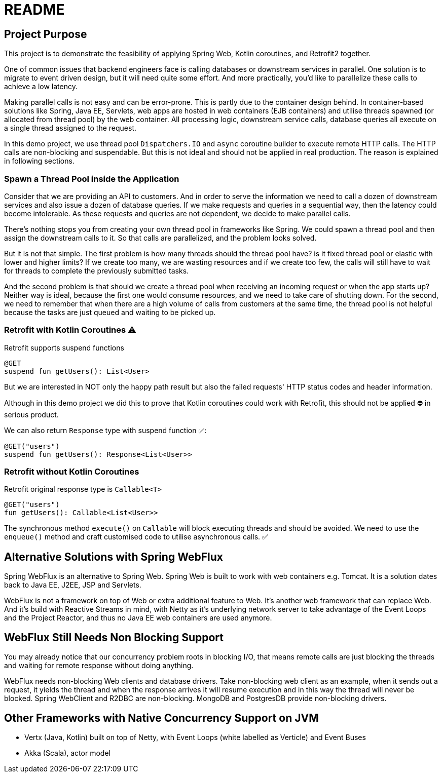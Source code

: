 = README

== Project Purpose

This project is to demonstrate the feasibility of applying
Spring Web, Kotlin coroutines, and Retrofit2 together.

One of common issues that backend engineers face is calling
databases or downstream services in parallel.
One solution is to migrate to event driven design, but it will need quite some effort.
And more practically, you'd like to parallelize these calls to achieve a low latency.

Making parallel calls is not easy and can be error-prone. This is partly due to the container design behind.
In container-based solutions like Spring, Java EE, Servlets, web apps are hosted in web containers (EJB containers)
and utilise threads spawned (or allocated from thread pool) by the web container.
All processing logic, downstream service calls, database queries all execute on
a single thread assigned to the request.

In this demo project, we use thread pool `Dispatchers.IO` and `async` coroutine builder
to execute remote HTTP calls. The HTTP calls are non-blocking and suspendable. But this is
not ideal and should not be applied in real production. The reason is explained in following
sections.

=== Spawn a Thread Pool inside the Application
Consider that we are providing an API to customers. And in order to serve the information we need
to call a dozen of downstream services and also issue a dozen of database queries.
If we make requests and queries in a sequential way, then the latency could become intolerable.
As these requests and queries are not dependent, we decide to make parallel calls.

There's nothing stops you from creating your own thread pool in frameworks like Spring.
We could spawn a thread pool and then assign the downstream calls to it.
So that calls are parallelized, and the problem looks solved.

But it is not that simple. The first problem is how many threads should the thread pool have? is it fixed
thread pool or elastic with lower and higher limits? If we create too many, we are wasting resources and
if we create too few, the calls will still have to wait for threads to complete the previously submitted
tasks.

And the second problem is that should we create a thread pool when receiving an incoming request or
when the app starts up? Neither way is ideal, because the first one would consume resources, and we need
to take care of shutting down. For the second, we need to remember that when there are a high volume
of calls from customers at the same time, the thread pool is not helpful because the tasks are just queued and waiting
to be picked up.

=== Retrofit with Kotlin Coroutines ⚠️
Retrofit supports suspend functions
```
@GET
suspend fun getUsers(): List<User>
```
But we are interested in NOT only the happy path result but also
the failed requests' HTTP status codes and header information.

Although in this demo project we did this to prove that
Kotlin coroutines could work with Retrofit,
this should not be applied ⛔ in serious product.

We can also return `Response` type with suspend function ✅:
```
@GET("users")
suspend fun getUsers(): Response<List<User>>
```

=== Retrofit without Kotlin Coroutines
Retrofit original response type is `Callable<T>`
```
@GET("users")
fun getUsers(): Callable<List<User>>
```
The synchronous method `execute()` on `Callable`  will block executing threads and should be avoided.
We need to use the `enqueue()` method and craft customised code to utilise asynchronous calls. ✅

== Alternative Solutions with Spring WebFlux

Spring WebFlux is an alternative to Spring Web. Spring Web is built to
work with web containers e.g. Tomcat. It is a solution
dates back to Java EE, J2EE, JSP and Servlets.

WebFlux is not a framework on top of Web or extra additional feature to Web.
It's another web framework that can replace Web. And it's build
with Reactive Streams in mind, with Netty as it's underlying
network server to take advantage of the Event Loops and the Project Reactor,
and thus no Java EE web containers are used anymore.

== WebFlux Still Needs Non Blocking Support
You may already notice that our concurrency problem roots in
blocking I/O, that means remote calls are just blocking the threads and waiting
for remote response without doing anything.

WebFlux needs non-blocking Web clients and database drivers. Take
non-blocking web client as an example, when it sends out a request, it yields
the thread and when the response arrives it will resume execution and
in this way the thread will never be blocked. Spring WebClient and R2DBC are non-blocking.
MongoDB and PostgresDB provide non-blocking drivers.

== Other Frameworks with Native Concurrency Support on JVM

- Vertx (Java, Kotlin) built on top of Netty, with Event Loops (white labelled as Verticle) and Event Buses
- Akka (Scala), actor model